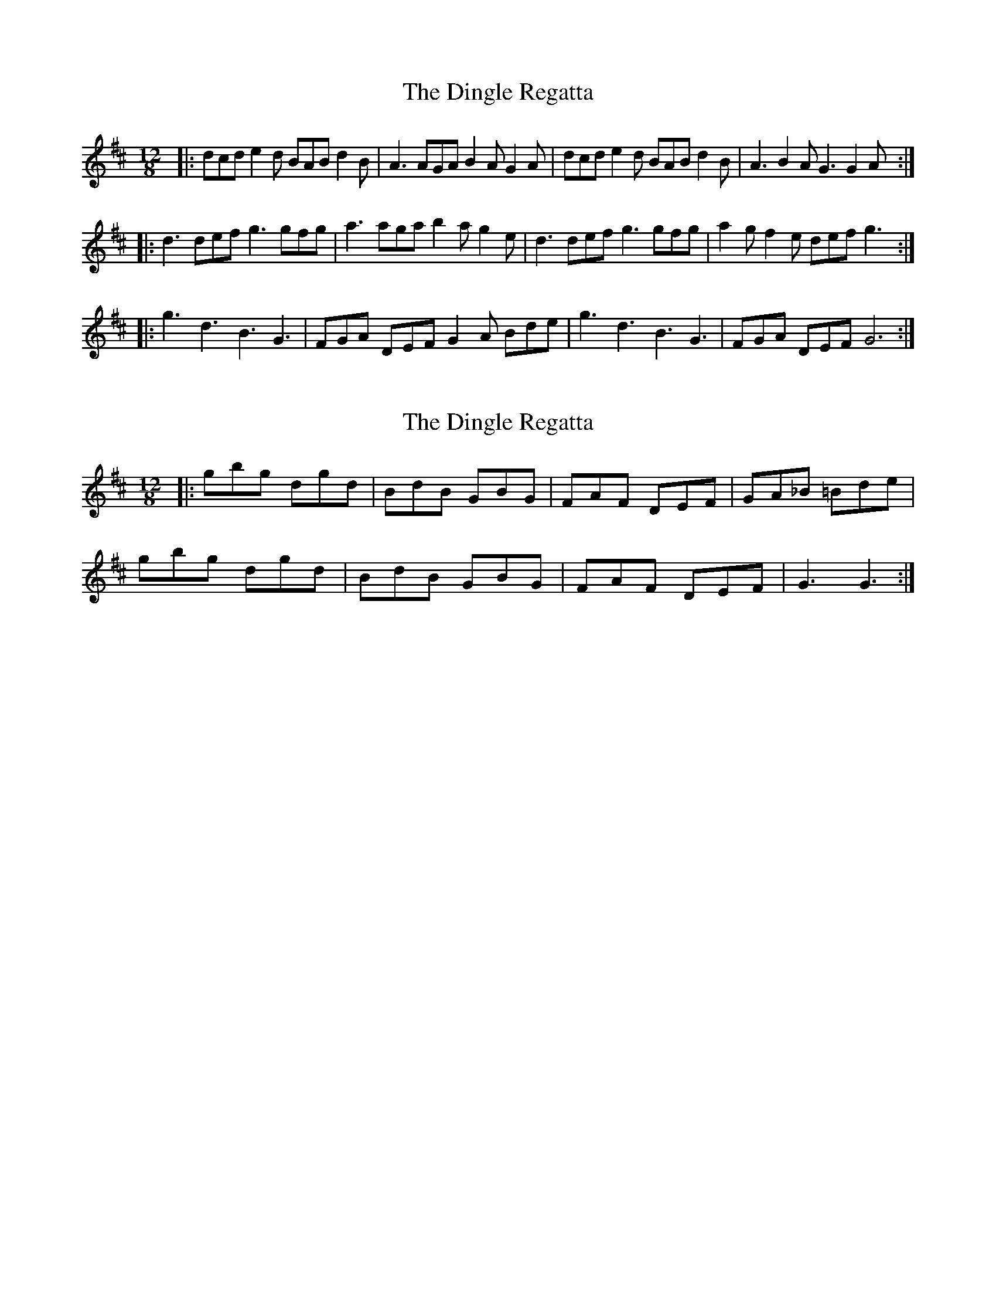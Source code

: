 X: 1
T: Dingle Regatta, The
Z: Jeremy
S: https://thesession.org/tunes/23#setting23
R: slide
M: 12/8
L: 1/8
K: Dmaj
|:dcd e2d BAB d2B|A3 AGA B2A G2A|dcd e2d BAB d2B|A3 B2A G3 G2A:|
|:d3 def g3 gfg|a3 aga b2ag2e|d3 def g3 gfg|a2gf2e def g3:|
|:g3 d3 B3 G3|FGA DEF G2A Bde|g3 d3 B3 G3|FGA DEF G6:|
X: 2
T: Dingle Regatta, The
Z: jakep
S: https://thesession.org/tunes/23#setting12402
R: slide
M: 12/8
L: 1/8
K: Dmaj
|: gbg dgd | BdB GBG | FAF DEF | GA_B =Bde | gbg dgd | BdB GBG | FAF DEF | G3 G3 :|
X: 3
T: Dingle Regatta, The
Z: ceolachan
S: https://thesession.org/tunes/23#setting12403
R: slide
M: 12/8
L: 1/8
K: Gmaj
|: B |d^cd e2 d B^AB d2 B | A2 A A^GA B2 A =G2 B |
d^cd e3 B^AB d3 | AA/B/c B2 A G3 G2 :|
|: B |d2 d def g2 g gfg | a2 a a^ga b2 a =gg/f/e |
d3- def gag gfg | a2 g f2 e dd/e/f g2 :|
d |gbg dgd BdB G3 | FF/G/A DEF G2 B d^cd |
.g3 .d3 .B3 .G3 | FGA D2 F G3 GB/c/d |
g/a/bg d3 B/c/dB G3 | F2 A DCD G2 B dd/e/f |
gbg dcd B^AB GFG | FGA DEF G3- G2 |]
X: 4
T: Dingle Regatta, The
Z: fidicen
S: https://thesession.org/tunes/23#setting24671
R: slide
M: 12/8
L: 1/8
K: Gmaj
[M:6/8] B/2c/2 | d2d e2d | B2B d2c | A2A AGA | B3 G2B/2c/2 |
d2d e2d | B2B d2c | A2A ABA | G3 G2 :|
|:g | f>ed def | g3 d2B | c2d B2c | A2A A2f |
f>ed def | g3 e2d | ^c2c cBc | d3 d2 :|
B/2c/2 | d2d e2d | B2B d2c | A2A AGA | B3 G2B/2c/2 |
d2d e2d | B2B d2c | A2A ABA | G3 G2 ||
X: 5
T: Dingle Regatta, The
Z: fidicen
S: https://thesession.org/tunes/23#setting24672
R: slide
M: 12/8
L: 1/8
K: Gmaj
[K:Gmaj][M:6/8] |:g | f>ed def g3 d2B | c2d B2c A2A A2f |
f>ed def g3 e2d | ^c2c cBc d3 d2 :|
B/c/ | d2d e2d B2B d2c | A2A AGA B3 G2B/c/ |
d2d e2d B2B d2c | A2A ABA G3 G2 ||
X: 6
T: Dingle Regatta, The
Z: JACKB
S: https://thesession.org/tunes/23#setting25997
R: slide
M: 12/8
L: 1/8
K: Dmaj
|: dcd e2d BAB d2 B | A3 AGA B2 A G2 B |
dcd e2d BAB d2B | A3 B2 A G3 G2 :||
|: d3- def g3 gfg | a3 aga b2 a gfe |
d3- def g3 gfg | a2 g f2 e def g3 :||
|:gbg dgd BdB G3 | FGA DEF G2 B d3 |
g3 d3 BdB G3 | FGA D2 F G3 G3 :||
